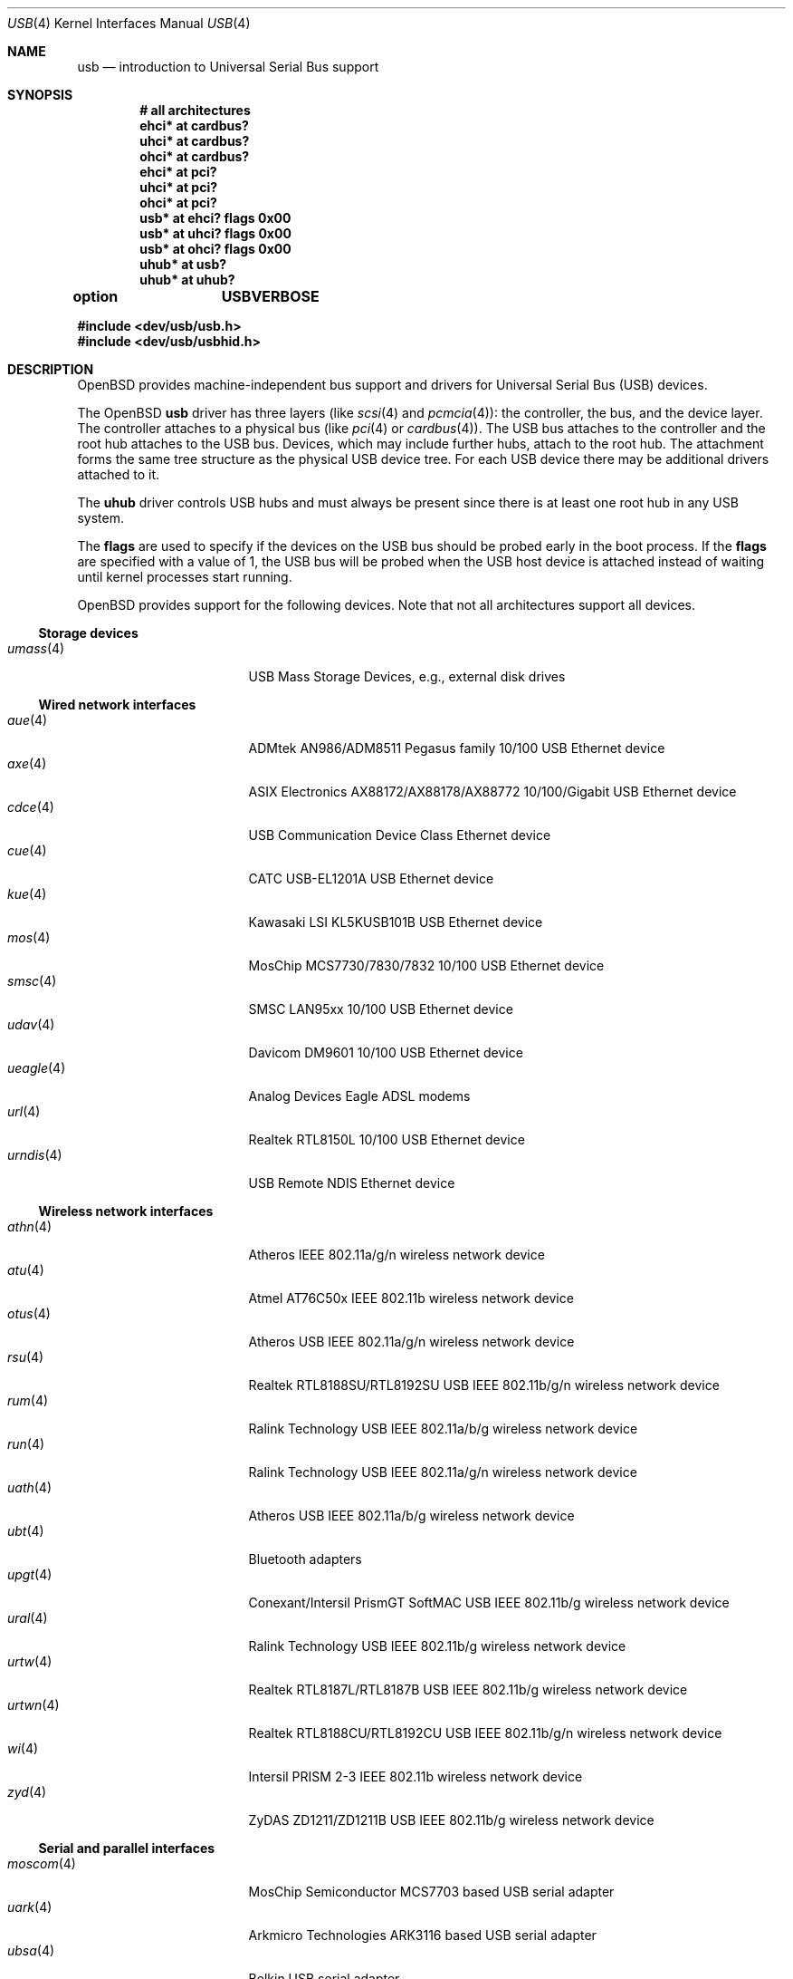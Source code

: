 .\"	$OpenBSD: usb.4,v 1.133 2012/09/19 16:33:05 jsg Exp $
.\"	$NetBSD: usb.4,v 1.15 1999/07/29 14:20:32 augustss Exp $
.\"
.\" Copyright (c) 1999 The NetBSD Foundation, Inc.
.\" All rights reserved.
.\"
.\" This code is derived from software contributed to The NetBSD Foundation
.\" by Lennart Augustsson.
.\"
.\" Redistribution and use in source and binary forms, with or without
.\" modification, are permitted provided that the following conditions
.\" are met:
.\" 1. Redistributions of source code must retain the above copyright
.\"    notice, this list of conditions and the following disclaimer.
.\" 2. Redistributions in binary form must reproduce the above copyright
.\"    notice, this list of conditions and the following disclaimer in the
.\"    documentation and/or other materials provided with the distribution.
.\"
.\" THIS SOFTWARE IS PROVIDED BY THE NETBSD FOUNDATION, INC. AND CONTRIBUTORS
.\" ``AS IS'' AND ANY EXPRESS OR IMPLIED WARRANTIES, INCLUDING, BUT NOT LIMITED
.\" TO, THE IMPLIED WARRANTIES OF MERCHANTABILITY AND FITNESS FOR A PARTICULAR
.\" PURPOSE ARE DISCLAIMED.  IN NO EVENT SHALL THE FOUNDATION OR CONTRIBUTORS
.\" BE LIABLE FOR ANY DIRECT, INDIRECT, INCIDENTAL, SPECIAL, EXEMPLARY, OR
.\" CONSEQUENTIAL DAMAGES (INCLUDING, BUT NOT LIMITED TO, PROCUREMENT OF
.\" SUBSTITUTE GOODS OR SERVICES; LOSS OF USE, DATA, OR PROFITS; OR BUSINESS
.\" INTERRUPTION) HOWEVER CAUSED AND ON ANY THEORY OF LIABILITY, WHETHER IN
.\" CONTRACT, STRICT LIABILITY, OR TORT (INCLUDING NEGLIGENCE OR OTHERWISE)
.\" ARISING IN ANY WAY OUT OF THE USE OF THIS SOFTWARE, EVEN IF ADVISED OF THE
.\" POSSIBILITY OF SUCH DAMAGE.
.\"
.Dd $Mdocdate: September 19 2012 $
.Dt USB 4
.Os
.Sh NAME
.Nm usb
.Nd introduction to Universal Serial Bus support
.Sh SYNOPSIS
.Cd "# all architectures"
.Cd "ehci*   at cardbus?"
.Cd "uhci*   at cardbus?"
.Cd "ohci*   at cardbus?"
.Cd "ehci*   at pci?"
.Cd "uhci*   at pci?"
.Cd "ohci*   at pci?"
.Cd "usb*    at ehci? flags 0x00"
.Cd "usb*    at uhci? flags 0x00"
.Cd "usb*    at ohci? flags 0x00"
.Cd "uhub*   at usb?"
.Cd "uhub*   at uhub?"
.Pp
.Cd option	USBVERBOSE
.Pp
.Fd "#include <dev/usb/usb.h>"
.Fd "#include <dev/usb/usbhid.h>"
.Sh DESCRIPTION
.Ox
provides machine-independent bus support and drivers for Universal Serial Bus
.Pq Tn USB
devices.
.Pp
The
.Ox
.Nm
driver has three layers (like
.Xr scsi 4
and
.Xr pcmcia 4 ) :
the controller, the bus, and the device layer.
The controller attaches to a physical bus (like
.Xr pci 4
or
.Xr cardbus 4 ) .
The
.Tn USB
bus attaches to the controller and the root hub attaches to the
.Tn USB
bus.
Devices, which may include further hubs, attach to the root hub.
The attachment forms the same tree structure as the physical
.Tn USB
device tree.
For each
.Tn USB
device there may be additional drivers attached to it.
.Pp
The
.Cm uhub
driver controls
.Tn USB
hubs and must always be present since there is at least one root hub in any
.Tn USB
system.
.Pp
The
.Cm flags
are used to specify if the devices on the
.Tn USB
bus should be probed
early in the boot process.
If the
.Cm flags
are specified with a value of 1, the
.Tn USB
bus will be probed when the
.Tn USB
host device is attached instead of waiting
until kernel processes start running.
.Pp
.Ox
provides support for the following devices.
Note that not all architectures support all devices.
.Ss Storage devices
.Bl -tag -width 12n -offset ind -compact
.It Xr umass 4
.Tn USB
Mass Storage Devices, e.g., external disk drives
.El
.Ss Wired network interfaces
.Bl -tag -width 12n -offset ind -compact
.It Xr aue 4
ADMtek AN986/ADM8511 Pegasus family 10/100 USB Ethernet device
.It Xr axe 4
ASIX Electronics AX88172/AX88178/AX88772 10/100/Gigabit USB Ethernet device
.It Xr cdce 4
USB Communication Device Class Ethernet device
.It Xr cue 4
CATC USB-EL1201A USB Ethernet device
.It Xr kue 4
Kawasaki LSI KL5KUSB101B USB Ethernet device
.It Xr mos 4
MosChip MCS7730/7830/7832 10/100 USB Ethernet device
.It Xr smsc 4
SMSC LAN95xx 10/100 USB Ethernet device
.It Xr udav 4
Davicom DM9601 10/100 USB Ethernet device
.It Xr ueagle 4
Analog Devices Eagle ADSL modems
.It Xr url 4
Realtek RTL8150L 10/100 USB Ethernet device
.It Xr urndis 4
USB Remote NDIS Ethernet device
.El
.Ss Wireless network interfaces
.Bl -tag -width 12n -offset ind -compact
.It Xr athn 4
Atheros IEEE 802.11a/g/n wireless network device
.It Xr atu 4
Atmel AT76C50x IEEE 802.11b wireless network device
.It Xr otus 4
Atheros USB IEEE 802.11a/g/n wireless network device
.It Xr rsu 4
Realtek RTL8188SU/RTL8192SU USB IEEE 802.11b/g/n wireless network device
.It Xr rum 4
Ralink Technology USB IEEE 802.11a/b/g wireless network device
.It Xr run 4
Ralink Technology USB IEEE 802.11a/g/n wireless network device
.It Xr uath 4
Atheros USB IEEE 802.11a/b/g wireless network device
.It Xr ubt 4
Bluetooth adapters
.It Xr upgt 4
Conexant/Intersil PrismGT SoftMAC USB IEEE 802.11b/g wireless network device
.It Xr ural 4
Ralink Technology USB IEEE 802.11b/g wireless network device
.It Xr urtw 4
Realtek RTL8187L/RTL8187B USB IEEE 802.11b/g wireless network device
.It Xr urtwn 4
Realtek RTL8188CU/RTL8192CU USB IEEE 802.11b/g/n wireless network device
.It Xr wi 4
Intersil PRISM 2-3 IEEE 802.11b wireless network device
.It Xr zyd 4
ZyDAS ZD1211/ZD1211B USB IEEE 802.11b/g wireless network device
.El
.Ss Serial and parallel interfaces
.Bl -tag -width 12n -offset ind -compact
.It Xr moscom 4
MosChip Semiconductor MCS7703 based USB serial adapter
.It Xr uark 4
Arkmicro Technologies ARK3116 based USB serial adapter
.It Xr ubsa 4
Belkin USB serial adapter
.It Xr uchcom 4
WinChipHead CH341/340 based USB serial adapter
.It Xr ucom 4
USB tty support
.It Xr uftdi 4
FTDI USB serial adapter
.It Xr uipaq 4
iPAQ USB units
.It Xr ulpt 4
USB printer support
.It Xr umct 4
MCT USB-RS232 USB serial adapter
.It Xr umodem 4
USB modem support
.It Xr umsm 4
Qualcomm MSM modem device
.It Xr uplcom 4
Prolific PL-2303 USB serial adapter
.It Xr uslcom 4
Silicon Laboratories CP2101/CP2102 based USB serial adapter
.It Xr uticom 4
Texas Instruments TUSB3410 USB serial adapter
.It Xr uvisor 4
USB Handspring Visor
.It Xr uvscom 4
SUNTAC Slipper U VS-10U USB serial adapter
.El
.Ss Audio devices
.Bl -tag -width 12n -offset ind -compact
.It Xr uaudio 4
USB audio devices
.It Xr umidi 4
USB MIDI devices
.It Xr urio 4
Diamond Multimedia Rio MP3 players
.El
.Ss Video devices
.Bl -tag -width 12n -offset ind -compact
.It Xr udl 4
DisplayLink DL-120 / DL-160 USB display devices
.It Xr uvideo 4
USB video devices
.El
.Ss Time receiver devices
.Bl -tag -width 12n -offset ind -compact
.It Xr udcf 4
Gude ADS Expert mouseCLOCK USB timedelta sensor
.It Xr umbg 4
Meinberg Funkuhren USB5131 timedelta sensor
.El
.Ss Radio receiver devices
.Bl -tag -width 12n -offset ind -compact
.It Xr udsbr 4
D-Link DSB-R100 USB radio device
.El
.Ss Human Interface Devices
.Bl -tag -width 12n -offset ind -compact
.It Xr tpms 4
Apple touchpad mouse
.It Xr ucycom 4
Cypress microcontroller based USB serial adapter
.It Xr uhid 4
Generic driver for Human Interface Devices
.It Xr uhidev 4
Base driver for all Human Interface Devices
.It Xr uhts 4
.Tn USB
HID touchscreen support
.It Xr ukbd 4
.Tn USB
keyboards that follow the boot protocol
.It Xr ums 4
.Tn USB
mouse devices
.It Xr uthum 4
TEMPer USB temperature and humidity sensor
.It Xr utrh 4
USBRH temperature and humidity sensor
.El
.Ss Miscellaneous devices
.Bl -tag -width 12n -offset ind -compact
.It Xr uberry 4
Research In Motion Blackberry
.It Xr ugen 4
USB generic device support
.It Xr uow 4
Maxim/Dallas DS2490 USB 1-Wire adapter
.It Xr upl 4
Prolific based host-to-host adapters
.It Xr uscanner 4
USB scanner support
.It Xr usps 4
USPS composite AC power and temperature sensor
.It Xr uts 4
USB touchscreen support
.It Xr uyap 4
USB YAP phone firmware loader
.El
.Sh INTRODUCTION TO USB
There are different versions of the
.Tn USB
which provide different speeds.
.Tn USB
2 operates at 480Mb/s, while
.Tn USB
versions 1 and 1.1 operate at 12 Mb/s and 1.5 Mb/s for low speed devices.
Each
.Tn USB
has a host controller that is the master of the bus;
all other devices on the bus only speak when spoken to.
.Pp
There can be up to 127 devices (apart from the host controller)
on a bus, each with its own address.
The addresses are assigned
dynamically by the host when each device is attached to the bus.
.Pp
Within each device there can be up to 16 endpoints.
Each endpoint
is individually addressed and the addresses are static.
Each of these endpoints will communicate in one of four different modes:
control, isochronous, bulk, or interrupt.
A device always has at least one endpoint.
This is a control endpoint at address 0
and is used to give commands to the device and extract basic data,
such as descriptors, from the device.
Each endpoint, except the control endpoint, is unidirectional.
.Pp
The endpoints in a device are grouped into interfaces.
An interface is a logical unit within a device; e.g.,
a compound device with both a keyboard and a trackball would present
one interface for each.
An interface can sometimes be set into different modes,
called alternate settings, which affects how it operates.
Different alternate settings can have different endpoints
within it.
.Pp
A device may operate in different configurations.
Depending on the
configuration the device may present different sets of endpoints
and interfaces.
.Pp
Each device located on a hub has several
.Xr config 8
locators:
.Pp
.Bl -tag -width configuration -compact
.It Cd port
Number of the port on closest upstream hub.
.It Cd configuration
Configuration the device must be in for this driver to attach.
This locator does not set the configuration; it is iterated by the bus
enumeration.
.It Cd interface
Interface number within a device that an interface driver attaches to.
.It Cd vendor
16-bit vendor ID of the device.
.It Cd product
16-bit product ID of the device.
.It Cd release
16-bit release (revision) number of the device.
.El
.Pp
The first locator can be used to pin down a particular device
according to its physical position in the device tree.
The last three locators can be used to pin down a particular
device according to what device it actually is.
.Pp
The bus enumeration of the
.Tn USB
bus proceeds in several steps:
.Bl -enum
.It
Any device-specific driver can attach to the device.
.It
If none is found, any device class specific driver can attach.
.It
If none is found, all configurations are iterated over.
For each configuration all the interfaces are iterated over and interface
drivers can attach.
If any interface driver attached in a certain
configuration, the iteration over configurations is stopped.
.It
If still no drivers have been found, the generic
.Tn USB
driver can attach.
.El
.Sh USB CONTROLLER INTERFACE
Use the following to get access to the
.Tn USB
specific structures and defines:
.Bd -literal -offset indent
#include <dev/usb/usb.h>
.Ed
.Pp
The
.Pa /dev/usbN
device can be opened and a few operations can be performed on it.
The
.Xr poll 2
system call will say that I/O is possible on the controller device when a
.Tn USB
device has been connected or disconnected to the bus.
.Pp
The following
.Xr ioctl 2
commands are supported on the controller device:
.Bl -tag -width xxxxxx
.\" .It Dv USB_DISCOVER
.\" This command will cause a complete bus discovery to be initiated.
.\" If any devices attached or detached from the bus they will be
.\" processed during this command.
.\" This is the only way that new devices are found on the bus.
.It Dv USB_DEVICEINFO Fa "struct usb_device_info *"
This command can be used to retrieve some information about a device
on the bus.
The
.Va udi_addr
field should be filled before the call and the other fields will
be filled by information about the device on that address.
Should no such device exist, an error is reported.
.Bd -literal
#define USB_MAX_DEVNAMES 4
#define USB_MAX_DEVNAMELEN 16
struct usb_device_info {
	u_int8_t	udi_bus;
	u_int8_t	udi_addr;	/* device address */
	char		udi_product[USB_MAX_STRING_LEN];
	char		udi_vendor[USB_MAX_STRING_LEN];
	char		udi_release[8];
	u_int16_t	udi_productNo;
	u_int16_t	udi_vendorNo;
	u_int16_t	udi_releaseNo;
	u_int8_t	udi_class;
	u_int8_t	udi_subclass;
	u_int8_t	udi_protocol;
	u_int8_t	udi_config;
	u_int8_t	udi_speed;
#define USB_SPEED_LOW  1
#define USB_SPEED_FULL 2
#define USB_SPEED_HIGH 3
	int		udi_power;	/* power consumption */
	int		udi_nports;
	char		udi_devnames[USB_MAX_DEVNAMES]
			    [USB_MAX_DEVNAMELEN];
	u_int8_t	udi_ports[16];	/* hub only */
#define USB_PORT_ENABLED 0xff
#define USB_PORT_SUSPENDED 0xfe
#define USB_PORT_POWERED 0xfd
#define USB_PORT_DISABLED 0xfc
	char		udi_serial[USB_MAX_STRING_LEN];
};
.Ed
.Pp
The
.Va udi_bus
field contains the device unit number of the device.
.Pp
The
.Va udi_product ,
.Va udi_vendor ,
and
.Va udi_release
fields contain self-explanatory descriptions of the device.
The
.Va udi_productNo ,
.Va udi_vendorNo ,
and
.Va udi_releaseNo
fields contain numeric identifiers for the device.
.Pp
The
.Va udi_class
and
.Va udi_subclass
fields contain the device class and subclass.
.Pp
The
.Va udi_config
field shows the current configuration of the device.
.Pp
The
.Va udi_protocol
field contains the device protocol as given from the device.
.Pp
The
.Va udi_speed
field
contains the speed of the device.
.Pp
The
.Va udi_power
field shows the power consumption in milli-amps drawn at 5 volts
or is zero if the device is self powered.
.Pp
The
.Va udi_devnames
field contains the names and instance numbers of the device drivers
for the devices attached to this device.
.Pp
If the device is a hub, the
.Va udi_nports
field is non-zero and the
.Va udi_ports
field contains the addresses of the connected devices.
If no device is connected to a port, one of the
.Dv USB_PORT_*
values indicates its status.
.It Dv USB_DEVICESTATS Fa "struct usb_device_stats *"
This command retrieves statistics about the controller.
.Bd -unfilled
struct usb_device_stats {
	u_long	uds_requests[4];
};
.Ed
.Pp
The
.Va uds_requests
field is indexed by the transfer kind, i.e.\&
.Dv UE_* ,
and indicates how many transfers of each kind have been completed
by the controller.
.It Dv USB_REQUEST Fa "struct usb_ctl_request *"
This command can be used to execute arbitrary requests on the control pipe.
This is
.Em DANGEROUS
and should be used with great care since it
can destroy the bus integrity.
.Pp
The
.Vt usb_ctl_request
structure has the following definition:
.Bd -literal
typedef struct {
        uByte           bmRequestType;
        uByte           bRequest;
        uWord           wValue;
        uWord           wIndex;
        uWord           wLength;
} __packed usb_device_request_t;

struct usb_ctl_request {
	int	ucr_addr;
	usb_device_request_t ucr_request;
	void	*ucr_data;
	int	ucr_flags;
#define USBD_SHORT_XFER_OK 0x04	/* allow short reads */
	int	ucr_actlen;	/* actual length transferred */
};
.Ed
.Pp
The
.Va ucr_addr
field identifies the device on which to perform the request.
The
.Va ucr_request
field identifies parameters of the request, such as length and type.
The
.Va ucr_data
field contains the location where data will be read from or written to.
The
.Va ucr_flags
field specifies options for the request, and the
.Va ucr_actlen
field contains the actual length transferred as the result of the request.
.El
.Pp
The include file
.Aq Pa dev/usb/usb.h
contains definitions for the types used by the various
.Xr ioctl 2
calls.
The naming convention of the fields for the various
.Tn USB
descriptors exactly follows the naming in the
.Tn USB
specification.
Byte sized fields can be accessed directly, but word (16-bit)
sized fields must be accessed by the
.Fn UGETW field
and
.Fn USETW field value
macros and double word (32-bit) sized fields must be accessed by the
.Fn UGETDW field
and
.Fn USETDW field value
macros to handle byte order and alignment properly.
.Pp
The include file
.Aq Pa dev/usb/usbhid.h
similarly contains the definitions for
Human Interface Devices
.Pq Tn HID .
.Sh SEE ALSO
.Xr usbhidaction 1 ,
.Xr usbhidctl 1 ,
.Xr ioctl 2 ,
.Xr ehci 4 ,
.Xr ohci 4 ,
.Xr uhci 4 ,
.Xr config 8 ,
.Xr usbdevs 8
.Pp
The
.Tn USB
specifications can be found at
.Lk http://www.usb.org/developers/docs/
.Sh HISTORY
The
.Nm
driver
appeared in
.Ox 2.6 .
